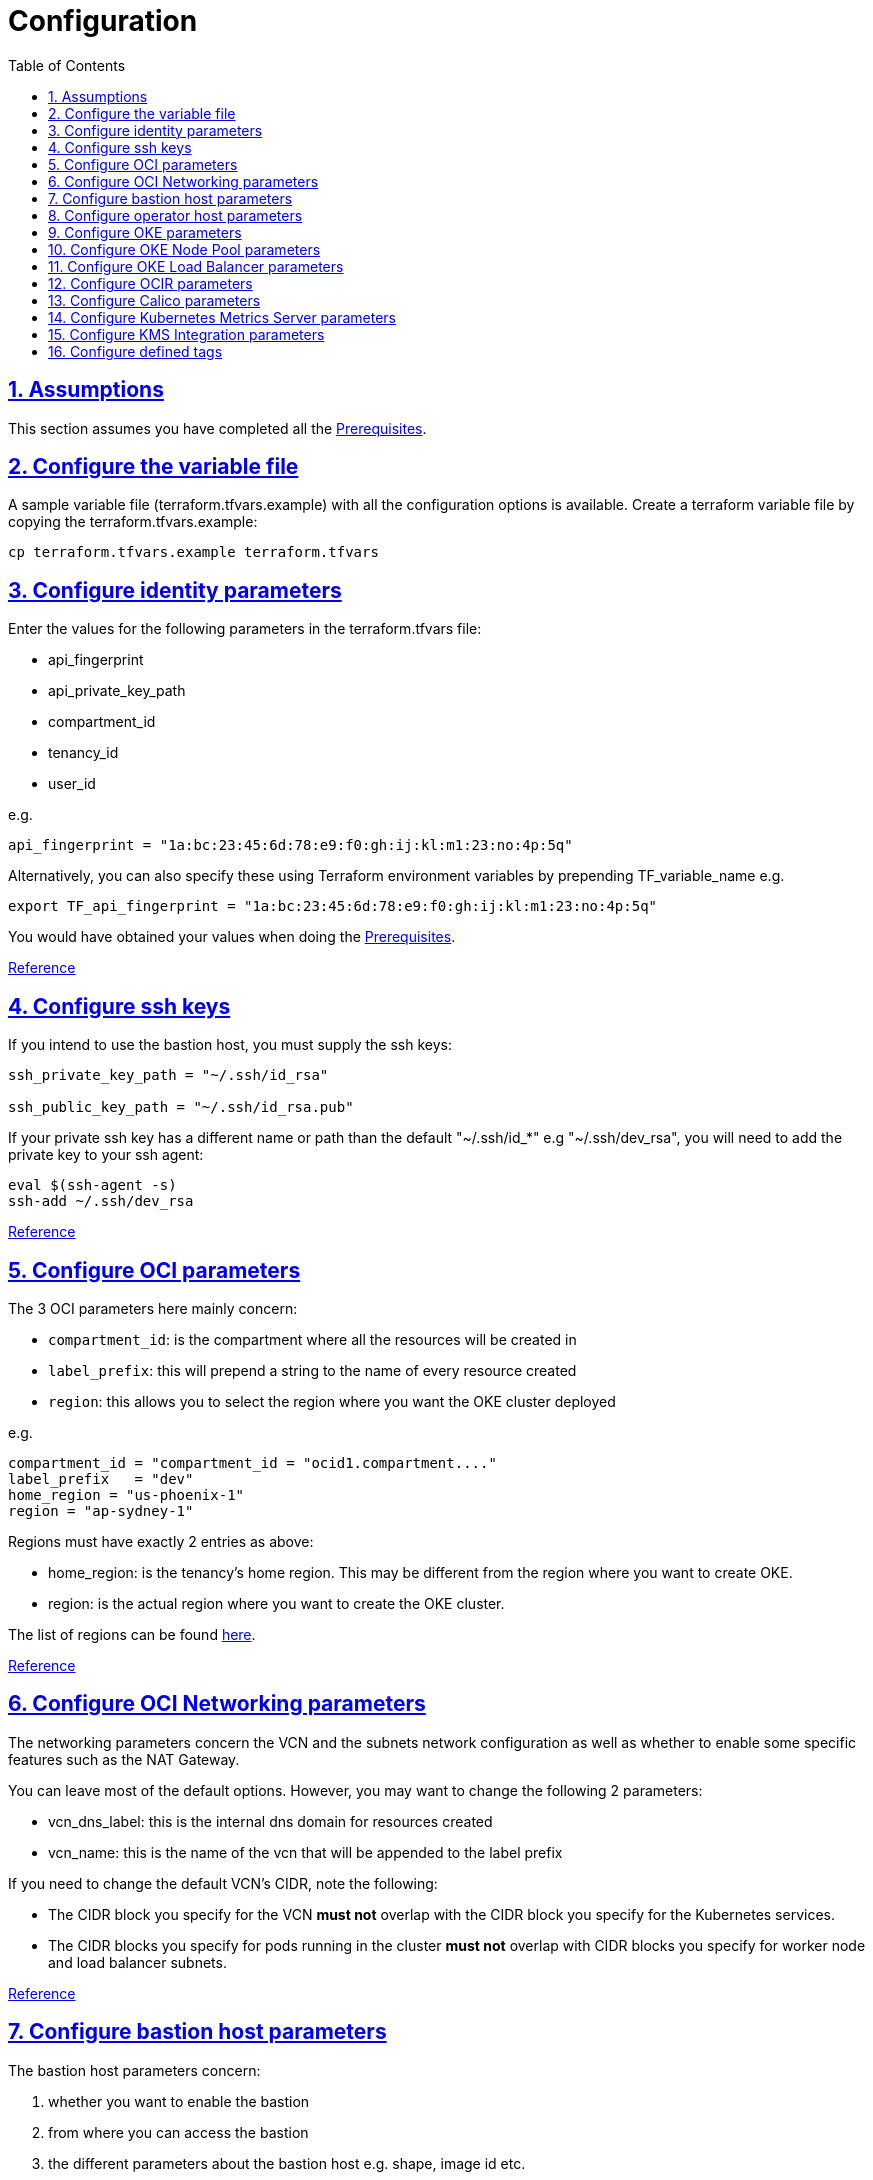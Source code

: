 = Configuration
:idprefix:
:idseparator: -
:sectlinks:
:sectnums:
:toc: auto

:uri-repo: https://github.com/oracle-terraform-modules/terraform-oci-oke

:uri-rel-file-base: link:{uri-repo}/blob/main
:uri-rel-tree-base: link:{uri-repo}/tree/main
:uri-docs: {uri-rel-file-base}/docs

:uri-calico: https://www.projectcalico.org/
:uri-calico-policy: https://docs.projectcalico.org/v3.8/getting-started/kubernetes/installation/other
:uri-changelog: {uri-rel-file-base}/CHANGELOG.adoc
:uri-contribute: {uri-rel-file-base}/CONTRIBUTING.adoc
:uri-contributors: {uri-rel-file-base}/CONTRIBUTORS.adoc
:uri-instructions: {uri-docs}/instructions.adoc
:uri-license: {uri-rel-file-base}/LICENSE.txt
:uri-kubernetes: https://kubernetes.io/
:uri-kubernetes-hpa: https://kubernetes.io/docs/tasks/run-application/horizontal-pod-autoscale/
:uri-metrics-server: https://github.com/kubernetes-incubator/metrics-server
:uri-networks-subnets-cidr: https://erikberg.com/notes/networks.html
:uri-oci-authtoken: https://docs.cloud.oracle.com/iaas/Content/Registry/Tasks/registrygettingauthtoken.htm
:uri-oci-secret: https://docs.cloud.oracle.com/en-us/iaas/Content/KeyManagement/Tasks/managingsecrets.htm
:uri-oci: https://cloud.oracle.com/cloud-infrastructure
:uri-oci-documentation: https://docs.cloud.oracle.com/iaas/Content/home.htm
:uri-oci-instance-principal: https://docs.cloud.oracle.com/iaas/Content/Identity/Tasks/callingservicesfrominstances.htm
:uri-oci-kms: https://docs.cloud.oracle.com/iaas/Content/KeyManagement/Concepts/keyoverview.htm
:uri-oci-loadbalancer-annotations: https://github.com/oracle/oci-cloud-controller-manager/blob/main/docs/load-balancer-annotations.md
:uri-oci-region: https://docs.cloud.oracle.com/iaas/Content/General/Concepts/regions.htm
:uri-oci-ocir: https://docs.cloud.oracle.com/iaas/Content/Registry/Concepts/registryoverview.htm
:uri-oke: https://docs.cloud.oracle.com/iaas/Content/ContEng/Concepts/contengoverview.htm
:uri-oracle: https://www.oracle.com
:uri-prereqs: {uri-docs}/prerequisites.adoc
:uri-quickstart: {uri-docs}/quickstart.adoc
:uri-oci-tags-overview: https://docs.oracle.com/en-us/iaas/Content/Tagging/Concepts/taggingoverview.htm
:uri-oci-tags-management: https://docs.oracle.com/en-us/iaas/Content/Tagging/Tasks/managingtagsandtagnamespaces.htm#workdefined

:uri-terraform: https://www.terraform.io
:uri-terraform-cidrsubnet-desconstructed: http://blog.itsjustcode.net/blog/2017/11/18/terraform-cidrsubnet-deconstructed/
:uri-terraform-oci: https://www.terraform.io/docs/providers/oci/index.html
:uri-terraform-oke-sample: https://github.com/terraform-providers/terraform-provider-oci/tree/master/examples/container_engine
:uri-terraform-options: {uri-docs}/terraformoptions.adoc
:uri-topology: {uri-docs}/topology.adoc
:uri-cloudinit: {uri-docs}/cloudinit.adoc

== Assumptions

This section assumes you have completed all the {uri-prereqs}[Prerequisites].

== Configure the variable file

A sample variable file (terraform.tfvars.example) with all the configuration options is available. Create a terraform variable file by copying the terraform.tfvars.example:

----
cp terraform.tfvars.example terraform.tfvars
----

== Configure identity parameters

Enter the values for the following parameters in the terraform.tfvars file:

* api_fingerprint
* api_private_key_path
* compartment_id
* tenancy_id
* user_id

e.g.

----
api_fingerprint = "1a:bc:23:45:6d:78:e9:f0:gh:ij:kl:m1:23:no:4p:5q"
----

Alternatively, you can also specify these using Terraform environment variables by prepending TF_variable_name e.g.

----
export TF_api_fingerprint = "1a:bc:23:45:6d:78:e9:f0:gh:ij:kl:m1:23:no:4p:5q"
----

You would have obtained your values when doing the {uri-prereqs}[Prerequisites].

{uri-terraform-options}#identity-and-access[Reference]

== Configure ssh keys

If you intend to use the bastion host, you must supply the ssh keys:

----
ssh_private_key_path = "~/.ssh/id_rsa"

ssh_public_key_path = "~/.ssh/id_rsa.pub"
----

If your private ssh key has a different name or path than the default "~/.ssh/id_*" e.g "~/.ssh/dev_rsa", you will need to add the private key to your ssh agent:

----
eval $(ssh-agent -s)
ssh-add ~/.ssh/dev_rsa
----

{uri-terraform-options}#ssh-keys[Reference]

== Configure OCI parameters

The 3 OCI parameters here mainly concern:

* `compartment_id`: is the compartment where all the resources will be created in
* `label_prefix`: this will prepend a string to the name of every resource created
* `region`: this allows you to select the region where you want the OKE cluster deployed


e.g.

----
compartment_id = "compartment_id = "ocid1.compartment...."
label_prefix   = "dev"
home_region = "us-phoenix-1"
region = "ap-sydney-1"
----

Regions must have exactly 2 entries as above:

* home_region: is the tenancy's home region. This may be different from the region where you want to create OKE.
* region: is the actual region where you want to create the OKE cluster.

The list of regions can be found {uri-oci-region}[here].

{uri-terraform-options}#general-oci[Reference]

== Configure OCI Networking parameters

The networking parameters concern the VCN and the subnets network configuration as well as whether to enable some specific features such as the NAT Gateway.

You can leave most of the default options. However, you may want to change the following 2 parameters:

* vcn_dns_label: this is the internal dns domain for resources created
* vcn_name: this is the name of the vcn that will be appended to the label prefix

****
If you need to change the default VCN's CIDR, note the following:

* The CIDR block you specify for the VCN *must not* overlap with the CIDR block you specify for the Kubernetes services.
* The CIDR blocks you specify for pods running in the cluster *must not* overlap with CIDR blocks you specify for worker node and load balancer subnets.
****

{uri-terraform-options}#oci-networking[Reference]

== Configure bastion host parameters

The bastion host parameters concern:

. whether you want to enable the bastion
. from where you can access the bastion
. the different parameters about the bastion host e.g. shape, image id etc.

Please note that the bastion host is different from the OCI Bastion service.

== Configure operator host parameters

The operator host parameters concern:

. whether you want to enable the operator host
. the list of NSG ids of the operator host
. the different parameters about the operator host e.g. shape, image id etc.

1 parameter to keep in mind here is the enable_operator_instance_principal. Be aware that if this is enabled, it gives API access to the operator host without authentication.

Read {uri-instructions}#enabling-instance_principal-on-the-operator-host[more] about {uri-oci-instance-principal}[instance_principal].

{uri-terraform-options}#operator-host[Reference]

== Configure OKE parameters

The OKE parameters concern mainly the following:

* whether you want your OKE control plane to be public or private
* whether you want to deploy public or private worker nodes
* whether you want to allow NodePort or ssh access to the worker nodes
* Kubernetes options such as dashboard, networking
* number of node pools and their respective size of the cluster
* services and pods cidr blocks
* whether to use encryption

****
If you need to change the default services and pods' CIDRs, note the following:

* The CIDR block you specify for the VCN *must not* overlap with the CIDR block you specify for the Kubernetes services.
* The CIDR blocks you specify for pods running in the cluster *must not* overlap with CIDR blocks you specify for worker node and load balancer subnets.
****

Refer to {uri-topology}[topology] for more thorough examples.

{uri-terraform-options}#oke[Reference]

== Configure OKE Node Pool parameters

The OKE Node Pool parameters control the following:

. the number of node pools to be created
. the size of each node pool
. the shape of the worker node in each node pool
. the boot volume size in GB
. the number of OCPUs in each worker node
. the memory for each worker node in GB
. the node pool name prefix
. whether to use a custom image id. Else, the major.minor version of Oracle Linux to use

An empty value for boot volume size will default the boot volume to 50GB. This value is updatable. However the effect will be effective in newly created nodes _only_.

Refer to {uri-cloudinit}[cloudinit] for specifying how to configure cloud-init scripts for nodepools.

Refer to {uri-topology}[topology] for more thorough examples.

== Configure OKE Load Balancer parameters

The OKE Load Balancer parameters concern mainly the following:

. the type of load balancer (public/internal)
. the list of destination ports to allow for public ingress

Even if you set the load balancer subnets to be internal, you still need to set the correct {uri-oci-loadbalancer-annotations}[annotations] when creating internal load balancers. Just setting the subnet to be private is *_not_* sufficient.

Refer to {uri-topology}[topology] for more thorough examples.

{uri-terraform-options}#oke-load-balancers[Reference]

== Configure OCIR parameters

The {uri-oci-authtoken}#[Auth Token] must first be manually created and stored in {uri-oci-secret}#[OCI Secret in Vault]. It will subsequently be used to create a Kubernetes secret, which can then be used as an imagePullSecrets in a deployment. If you do not need to use private OCIR repositories, then leave the *secret_id* parameter empty. Refer to the {uri-instructions}#creating-a-secret-for-ocir[instructions] for how to create the Auth Token and the Secret in Vault.

The secret is created in the "default" namespace. To copy it to your namespace, use the following command:

----
kubectl --namespace=default get secret ocirsecret --export -o yaml | kubectl apply --namespace=<newnamespace> -f -
----

{uri-terraform-options}#ocir[Reference]

== Configure Calico parameters

The calico parameters control the installation of {uri-calico}[Calico] for {uri-calico-policy}[network policy].

{uri-terraform-options}#calico[Reference]

== Configure Kubernetes Metrics Server parameters

The Kubernetes Metrics Server parameter controls the installation of {uri-metrics-server}[Kubernetes Metrics Server]. *Required* for {uri-kubernetes-hpa}[Horizontal Pod Autoscaling].

{uri-terraform-options}#kubernetes-metrics-server[Reference]

== Configure KMS Integration parameters

The KMS integration parameters control whether {uri-oci-kms}[OCI Key Management Service] will be used for encrypting Kubernetes secrets and boot volumes/block volumes. Additionally, the bastion and operator hosts must be enabled as well as instance_principal on the operator.

Bastion Variables

----
create_bastion_host = true
----

OKE Variables:-

----
use_cluster_encryption = true
cluster_kms_key_id = <cluster_kms_key_id>
use_node_pool_volume_encryption = true
node_pool_volume_kms_key_id = <node_pool_volume_kms_key_id>
----

Operator Variables

----
create_operator = true
enable_operator_instance_principal = true
enable_operator_pv_encryption_in_transit = false
operator_volume_kms_id = <operator_volume_kms_id>
create_policies = true
----

OKE also supports enforcing the use of signed images. You can enforce the use of signed image using the following parameters:

----
use_signed_images = false
image_signing_keys = ["ocid1.key.oc1....", "ocid1.key.oc1...."]
----
{uri-terraform-options}#kms-integration[Reference]

== Configure defined tags

The {uri-oci-tags-overview}#[defined tags] *must* first be manually created before using them as input parameters. 
If a tag is a list type, you must specify one of the predefined options when applying it. 
Please refer to the {uri-oci-tags-management}[instructions] for how to assign the required permissions and to manage them.
